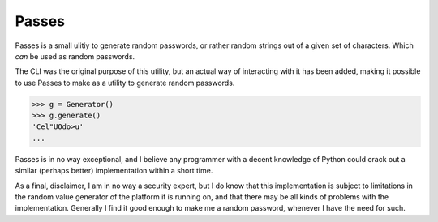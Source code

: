 Passes
======

Passes is a small ulitiy to generate random passwords, or rather random strings out of a given set of characters. Which *can* be used as random passwords.

.. code-block:: bash
    $ passes
    Generating: 1
    Password length: 10
    Using charset: default
    0   =~@bPs73q:
    ...

The CLI was the original purpose of this utility, but an actual way of interacting with it has been added, making it possible to use Passes to make as a utility to generate random passwords.

.. code-block:: pycon

    >>> g = Generator()
    >>> g.generate()
    'Cel"UOdo>u'
    ...

Passes is in no way exceptional, and I believe any programmer with a decent knowledge of Python could crack out a similar (perhaps better) implementation within a short time.

As a final, disclaimer, I am in no way a security expert, but I do know that this implementation is subject to limitations in the random value generator of the platform it is running on, and that there may be all kinds of problems with the implementation. Generally I find it good enough to make me a random password, whenever I have the need for such.
